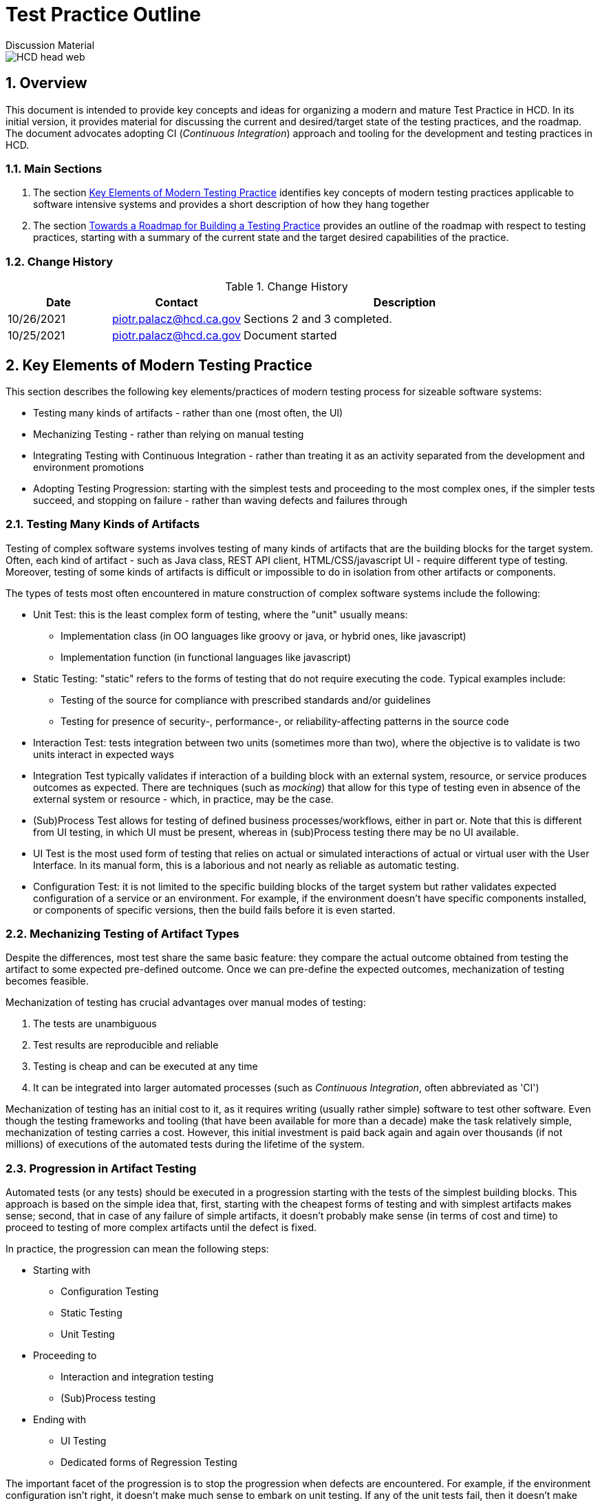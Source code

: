 = Test Practice Outline
Discussion Material

image::images/HCD_head_web.png[align="center"]

:revnumber: 10/25/2021
:Author Initials: pxp
:email: <piotr.palacz@hcd.ca.gov>
:icons:
:numbered:
:toc:


ifdef::backend-html5[]
:twoinches: width='144'
:full-width: width='100%'
:half-width: width='50%'
:half-size: width='50%'
:thumbnail: width='60'
:size10: width='10%'
:size15: width='15%'
:size25: width='25%'
:size40: width='40%'
:size50: width='50%'
:size60: width='60%'
:size75: width='75%'
endif::[]
ifdef::backend-pdf[]
:twoinches: pdfwidth='2in'
:full-width: pdfwidth='100vw'
:half-width: pdfwidth='50vw'
:half-size: pdfwidth='50%'
:thumbnail: pdfwidth='20mm'
:size10: pdfwidth='10%'
:size15: pdfwidth='15%'
:size25: pdfwidth='25%'
:size40: pdfwidth='40%'
:size50: pdfwidth='50%'
:size60: pdfwidth='60%'
:size75: pdfwidth='75%'
endif::[]
ifdef::backend-docbook5[]
:twoinches: width='50mm'
:full-width: scaledwidth='100%'
:half-width: scaledwidth='50%'
:half-size: width='50%'
:thumbnail: width='20mm'
:size40: width='40%'
:size50: width='50%'
endif::[]

== Overview

This document is intended to provide key concepts and ideas for organizing a modern and mature Test Practice in HCD. In its initial version, it provides material for discussing the current and desired/target state of the testing practices, and the roadmap. The document advocates adopting CI (_Continuous Integration_) approach and tooling for the development and testing practices in HCD. 
 
=== Main Sections

. The section <<Key Elements of Modern Testing Practice>> identifies key concepts of modern testing practices applicable to software intensive systems and provides a short description of how they hang together

. The section <<Towards a Roadmap for Building a Testing Practice>> provides an outline of the roadmap with respect to testing practices, starting with a summary of the current state and the target desired capabilities of the practice.
 

=== Change History

.Change History
[width="95%",cols="3,^2,10",options="header"]
|=========================================================
|Date | Contact |Description 

|10/26/2021 |   piotr.palacz@hcd.ca.gov | Sections 2 and 3 completed.

|10/25/2021 |   piotr.palacz@hcd.ca.gov | Document started  

|=========================================================


== Key Elements of Modern Testing Practice

This section describes the following key elements/practices of modern testing process for sizeable software systems:

* Testing many kinds of artifacts - rather than one (most often, the UI)
* Mechanizing Testing - rather than relying on manual testing
* Integrating Testing with Continuous Integration - rather than treating it as an activity separated from the development and environment promotions
* Adopting Testing Progression: starting with the simplest tests and proceeding to the most complex ones, if the simpler tests succeed, and stopping on failure - rather than waving defects and failures through


=== Testing Many Kinds of Artifacts

Testing of complex software systems involves testing of many kinds of artifacts that are the building blocks for the target system. Often, each kind of artifact - such as Java class, REST API client, HTML/CSS/javascript UI - require different type of testing. Moreover, testing of some kinds of artifacts is difficult or impossible to do in isolation from other artifacts or components. 

The types of tests most often encountered in mature construction of complex software systems include the following:


* Unit Test: this is the least complex form of testing, where the "unit" usually means:
** Implementation class (in OO languages like groovy or java, or hybrid ones, like javascript)
** Implementation function (in functional languages like javascript)

* Static Testing: "static" refers to the forms of testing that do not require executing the code. Typical examples include:
** Testing of the source for compliance with prescribed standards and/or guidelines
** Testing for presence of security-, performance-, or reliability-affecting patterns in the source code 

* Interaction Test: tests integration between two units (sometimes more than two), where the objective is to validate is two units interact in expected ways

* Integration Test typically validates if interaction of a building block with an external system, resource, or service produces outcomes as expected. There are techniques (such as _mocking_) that allow for this type of testing even in absence of the external system or resource - which, in practice, may be the case.  

* (Sub)Process Test allows for testing of defined business processes/workflows, either in part or. Note that this is different from UI testing, in which UI must be present, whereas in (sub)Process testing there may be no UI available.

* UI Test is the most used form of testing that relies on actual or simulated interactions of actual or virtual user with the User Interface. In its manual form, this is a laborious and not nearly as reliable as automatic testing.

* Configuration Test: it is not limited to the specific building blocks of the target system but rather validates expected configuration of a service or an environment. For example, if the environment doesn't have specific components installed, or components of specific versions, then the build fails before it is even started.


=== Mechanizing Testing of Artifact Types

Despite the differences, most test share the same basic feature: they compare the actual outcome obtained from testing the artifact to some expected pre-defined outcome. Once we can pre-define the expected outcomes, mechanization of testing becomes feasible.

Mechanization of testing has crucial advantages over manual modes of testing:

. The tests are unambiguous
. Test results are reproducible and reliable
. Testing is cheap and can be executed at any time 
. It can be integrated into larger automated processes (such as _Continuous Integration_, often abbreviated as 'CI')

Mechanization of testing has an initial cost to it, as it requires writing (usually rather simple) software to test other software. Even though the testing frameworks and tooling (that have been available for more than a decade) make the task relatively simple, mechanization of testing carries a cost. However, this initial investment is paid back again and again over thousands (if not millions) of executions of the automated tests during the lifetime of the system.   

=== Progression in Artifact Testing 

Automated tests (or any tests) should be executed in a progression starting with the tests of the simplest building blocks. This approach is based on the simple idea that, first, starting with the cheapest forms of testing and with simplest artifacts makes sense; second, that in case of any failure of simple artifacts, it doesn't probably make sense (in terms of cost and time) to proceed to testing of more complex artifacts until the defect is fixed.

In practice, the progression can mean the following steps:

* Starting with
** Configuration Testing
** Static Testing
** Unit Testing

* Proceeding to
** Interaction and integration testing
** (Sub)Process testing

* Ending with 
** UI Testing
** Dedicated forms of Regression Testing

The important facet of the progression is to stop the progression when defects are encountered. For example, if the environment configuration isn't right, it doesn't make much sense to embark on unit testing. If any of the unit tests fail, then it doesn't make much sense to continue with interaction testing. What does make sense is to stop before the next step, collect the defect data, and to notify the authors (or the last modifiers) of the failing artifact about the defect. The testing can resume (or restart) when the defects are fixed. 

=== Testing As Part of Automated Continuous Integration

In a nutshell, Continuous Integration in software construction is like a Business Process: it has specific steps, transitions between steps that can be made under specific conditions, and so on. 

The term _Continuous Integration_ rightly emphasizes the following facets of that process: 

* Integration of all the steps starting from creating/modifying source code (including configuration files, schemas, etc.) up to and including the deployment of the system into Production. These steps include the following:
** Accepting changes to the source code from developers (usually, into a version control system)
** Building the system on a trigger (more about it below)
** Running all automated tests if the system builds correctly
** Deploying the built system version to the next environment when applicable (for example, promoting from DEV to TEST, from TEST to UAT, or from UAT to Production)
** Stopping the process in case of failures and/or defects and notifying the interested parties about them.

* Doing that _continuously_ when specific triggers are present. Typical triggers include the following:
** Schedule - such as triggering the process at the end of the working day
** Change-related event - such as commit of modifications to the version control system
** Deployment of the newly built system from one environment to the next 

In practice, all the above triggers can be used and are used. For example, triggering a build and subsequent automated testing on every commit may seem an overkill but:
* Automated testing is cheap
* Builds can be incremental and fast
* Developers have fast feedback on health of the committed changes
* Work and testing become incremental, facilitating identification, and fixing of defects.

== Towards a Roadmap for Building a Testing Practice

Building on the approach outlined in the previous sections, we can now start considering a Roadmap for building a testing practice. The roadmap needs to include the following elements:

* What is the current starting point?
* What is the desired target state?
* How to proceed from the current state to the target?
* What can be used to measure progress?

The subsections that follow discuss the above questions.

=== The Starting Point

Taking CASAS as an example, the current starting point can be characterized as follows:

* The UAT phase is the main testing phase in the system's lifecycle
** Most tests in this phase are manual
** Testing is limited to the end user perspective on the system

* Pre-UAT phase testing exists in a rudimentary form
** Unit tests are present but:
*** There aren't many of unit tests
*** They are not part of the mandatory development process
*** Some are hard-coded to succeed
*** Their coverage is unknown (not measured)
** Static code analysis tool (CodeNarc) is present but:
*** It is not used a lot
*** It is not clear what kind of actionable items it can produce in the current process

* None of the standard testing steps (unit, integration, interaction, (sub)process, user testing) are integrated within Continuous Integration (Jenkins)
** The actual testing through Continuous Integration is in practice limited to the build succeeding or failing
** There is no triggering of the build on committed change(s), or environment promotions, hence the CI is manual and not _continuous_


=== Target State and Capabilities

The target desired state is the described by adopting Continuous Integration-based approach to testing, as outlined in the section <<Key Elements of Modern Testing Practice>>. In summary, this involves ability to perform the following:

* Automated testing of many kinds of building blocks of the target system
* Following a prescribed process based on Continuous Integration approach
* Producing reliable measures of quality of the system under test

As indicated in section <<Starting Point>>, none of the above is fully realized yet, even though the basic elements are already in place, including the following:

* Version control system
* Unit tests (in small numbers)
* Static analysis tooling (CodeNarc)
* Continuous Integration software (Jenkins)
* Specifications for several UI-based tests (performed manually)

=== Incremental Improvements
 
Practical adoption of the Roadmap requires incremental improvements. Most of these improvements can be adopted in parallel rather than sequentially. Moreover, they can use what is already in place, even if the element is not used to its full potential (for example, Jenkins as Continuous Integration software as used in CASAS). 

* The first natural step is to automate the existing manual UI tests. Doing so helps reduce the effort required with testing of new system versions (including functional and regression testing is some form), increases reliability of that testing, and provides data for measuring quality changes.
** Subsequent improvements typically involve: 
*** Increasing the number and/or quality of the UI tests
*** Automated reporting of outcomes (using email, dashboards, and similar)
*** Using transient virtual users for testing and transient side effect, so that there are no persistent side-effects in the environment (or, at least, its central data store) after the testing has been completed.

The next major step is to adopt the Continuous Integration discipline and introduce incremental improvements in the following areas:
* Number and quality of Unit Tests
* Measuring coverage of the Unit Tests and flagging as defective unit tests that provide coverage below an acceptable threshold
* Introducing additional non-functional or non-UI tests, such integration and interaction tests, preferably with measurable coverage
* Making sure that detection of defects stops the testing progression and that information about the defects/failures reaches the interested parties automatically (e.g., by email)

Yet another step involves gathering metrics and measuring quality or progress towards higher quality of the system under test. This is discussed in the following subsection.

=== Gathering Metrics, Quality Measurements, and Reporting

Adoption of a mature testing discipline is not complete without being able to gather various metrics and quality-related measurements and being able to produce related reporting. 

* Typical and natural metrics typically gathered in the testing process include failure/success counts and rates, both for the current run and historical data. However, this type of information becomes more useful if attached to metrics about the system and (versions of) its components under test. For example, a given number of defects indicates different scale of problems when small deltas are being tested, as contrasted with big modifications or additions to the system. Being able to make this type of distinctions requires linking of the information about test results as produced by the automated tests with branch/version information as available (typically) from the version control system.

* In addition to gathering metrics about how the system/application behaves under test, it is crucial to be able to measure quality of the tests themselves. Fortunately, there are approaches and tooling to accomplish that. The measure of tests' quality most often used in practice is the _Coverage_ of the test in question, usually expressed as a percentage of the tested execution paths versus all available paths of execution in a component. 

** Measuring Coverage is crucial because one can easily produce many tests with 100% success rate with 0% coverage. In such a situation, the tests are worthless. To be useful, a test must have a good coverage rate, ideally 100%. This figure is not always achievable or desirable (because of the cost/effort involved), so that practical acceptable coverage values are in the range of 70-90% depending on the situation and adopted standards.

** In case of Unit Tests, there is tooling that makes it easy to automatically determine coverage (in systems like CASAS). Measuring coverage of tests executing a workflow or a business process is more challenging but still worthy of attention. 

* Reporting and aggregating test data is usually provided functionality in most Continuous Integration software. Even the already mention Jenkins, an Open-Source solution, provides sufficient reporting and data aggregation facilities. Moreover, standard capabilities of CI implementations typically include automatic generation and _delivery_ of reports.   

<end>
